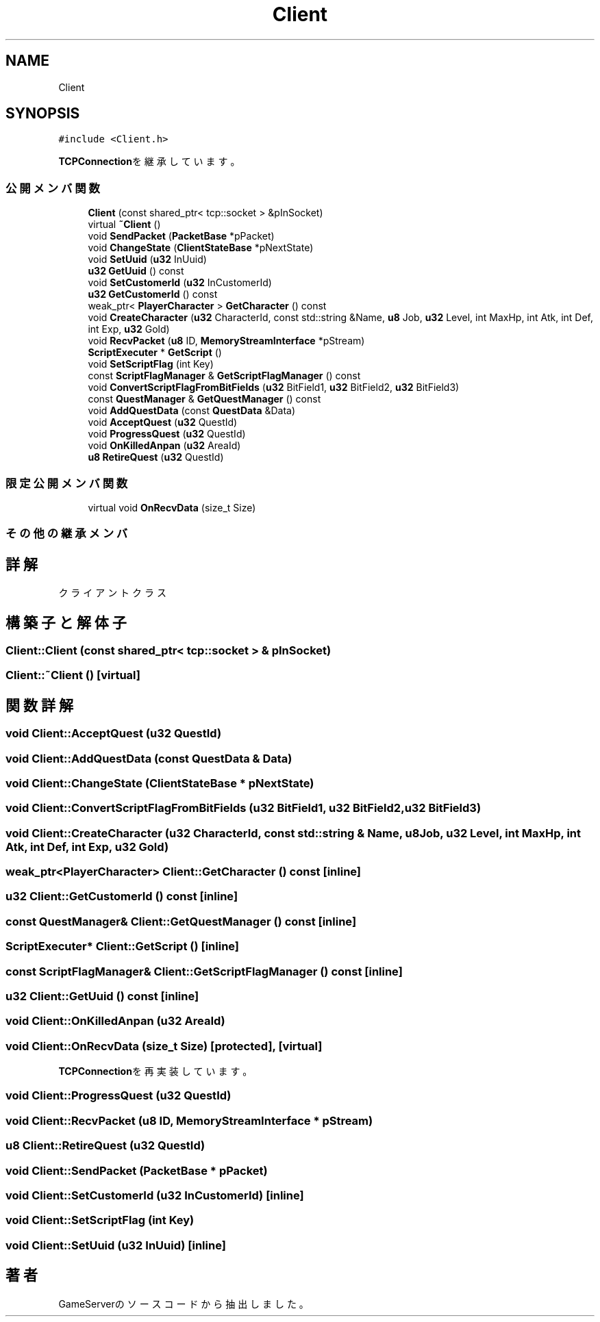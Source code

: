.TH "Client" 3 "2018年12月20日(木)" "GameServer" \" -*- nroff -*-
.ad l
.nh
.SH NAME
Client
.SH SYNOPSIS
.br
.PP
.PP
\fC#include <Client\&.h>\fP
.PP
\fBTCPConnection\fPを継承しています。
.SS "公開メンバ関数"

.in +1c
.ti -1c
.RI "\fBClient\fP (const shared_ptr< tcp::socket > &pInSocket)"
.br
.ti -1c
.RI "virtual \fB~Client\fP ()"
.br
.ti -1c
.RI "void \fBSendPacket\fP (\fBPacketBase\fP *pPacket)"
.br
.ti -1c
.RI "void \fBChangeState\fP (\fBClientStateBase\fP *pNextState)"
.br
.ti -1c
.RI "void \fBSetUuid\fP (\fBu32\fP InUuid)"
.br
.ti -1c
.RI "\fBu32\fP \fBGetUuid\fP () const"
.br
.ti -1c
.RI "void \fBSetCustomerId\fP (\fBu32\fP InCustomerId)"
.br
.ti -1c
.RI "\fBu32\fP \fBGetCustomerId\fP () const"
.br
.ti -1c
.RI "weak_ptr< \fBPlayerCharacter\fP > \fBGetCharacter\fP () const"
.br
.ti -1c
.RI "void \fBCreateCharacter\fP (\fBu32\fP CharacterId, const std::string &Name, \fBu8\fP Job, \fBu32\fP Level, int MaxHp, int Atk, int Def, int Exp, \fBu32\fP Gold)"
.br
.ti -1c
.RI "void \fBRecvPacket\fP (\fBu8\fP ID, \fBMemoryStreamInterface\fP *pStream)"
.br
.ti -1c
.RI "\fBScriptExecuter\fP * \fBGetScript\fP ()"
.br
.ti -1c
.RI "void \fBSetScriptFlag\fP (int Key)"
.br
.ti -1c
.RI "const \fBScriptFlagManager\fP & \fBGetScriptFlagManager\fP () const"
.br
.ti -1c
.RI "void \fBConvertScriptFlagFromBitFields\fP (\fBu32\fP BitField1, \fBu32\fP BitField2, \fBu32\fP BitField3)"
.br
.ti -1c
.RI "const \fBQuestManager\fP & \fBGetQuestManager\fP () const"
.br
.ti -1c
.RI "void \fBAddQuestData\fP (const \fBQuestData\fP &Data)"
.br
.ti -1c
.RI "void \fBAcceptQuest\fP (\fBu32\fP QuestId)"
.br
.ti -1c
.RI "void \fBProgressQuest\fP (\fBu32\fP QuestId)"
.br
.ti -1c
.RI "void \fBOnKilledAnpan\fP (\fBu32\fP AreaId)"
.br
.ti -1c
.RI "\fBu8\fP \fBRetireQuest\fP (\fBu32\fP QuestId)"
.br
.in -1c
.SS "限定公開メンバ関数"

.in +1c
.ti -1c
.RI "virtual void \fBOnRecvData\fP (size_t Size)"
.br
.in -1c
.SS "その他の継承メンバ"
.SH "詳解"
.PP 
クライアントクラス 
.SH "構築子と解体子"
.PP 
.SS "Client::Client (const shared_ptr< tcp::socket > & pInSocket)"

.SS "Client::~Client ()\fC [virtual]\fP"

.SH "関数詳解"
.PP 
.SS "void Client::AcceptQuest (\fBu32\fP QuestId)"

.SS "void Client::AddQuestData (const \fBQuestData\fP & Data)"

.SS "void Client::ChangeState (\fBClientStateBase\fP * pNextState)"

.SS "void Client::ConvertScriptFlagFromBitFields (\fBu32\fP BitField1, \fBu32\fP BitField2, \fBu32\fP BitField3)"

.SS "void Client::CreateCharacter (\fBu32\fP CharacterId, const std::string & Name, \fBu8\fP Job, \fBu32\fP Level, int MaxHp, int Atk, int Def, int Exp, \fBu32\fP Gold)"

.SS "weak_ptr<\fBPlayerCharacter\fP> Client::GetCharacter () const\fC [inline]\fP"

.SS "\fBu32\fP Client::GetCustomerId () const\fC [inline]\fP"

.SS "const \fBQuestManager\fP& Client::GetQuestManager () const\fC [inline]\fP"

.SS "\fBScriptExecuter\fP* Client::GetScript ()\fC [inline]\fP"

.SS "const \fBScriptFlagManager\fP& Client::GetScriptFlagManager () const\fC [inline]\fP"

.SS "\fBu32\fP Client::GetUuid () const\fC [inline]\fP"

.SS "void Client::OnKilledAnpan (\fBu32\fP AreaId)"

.SS "void Client::OnRecvData (size_t Size)\fC [protected]\fP, \fC [virtual]\fP"

.PP
\fBTCPConnection\fPを再実装しています。
.SS "void Client::ProgressQuest (\fBu32\fP QuestId)"

.SS "void Client::RecvPacket (\fBu8\fP ID, \fBMemoryStreamInterface\fP * pStream)"

.SS "\fBu8\fP Client::RetireQuest (\fBu32\fP QuestId)"

.SS "void Client::SendPacket (\fBPacketBase\fP * pPacket)"

.SS "void Client::SetCustomerId (\fBu32\fP InCustomerId)\fC [inline]\fP"

.SS "void Client::SetScriptFlag (int Key)"

.SS "void Client::SetUuid (\fBu32\fP InUuid)\fC [inline]\fP"


.SH "著者"
.PP 
 GameServerのソースコードから抽出しました。
